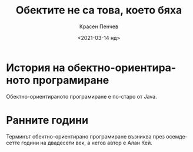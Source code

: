 #+TITLE: Обектите не са това, което бяха
#+DATE: <2021-03-14 нд>
#+AUTHOR: Красен Пенчев
#+EMAIL: hello@krasenpenchev.com
#+LANGUAGE: bg

* История на обектно-ориентираното програмиране

Обектно-ориентираното програмиране е по-старо от Java.

* Ранните години

Терминът обектно-ориентирано програмиране възниква през осемдесетте
години на двадесети век, а негов автор е Алан Кей.
